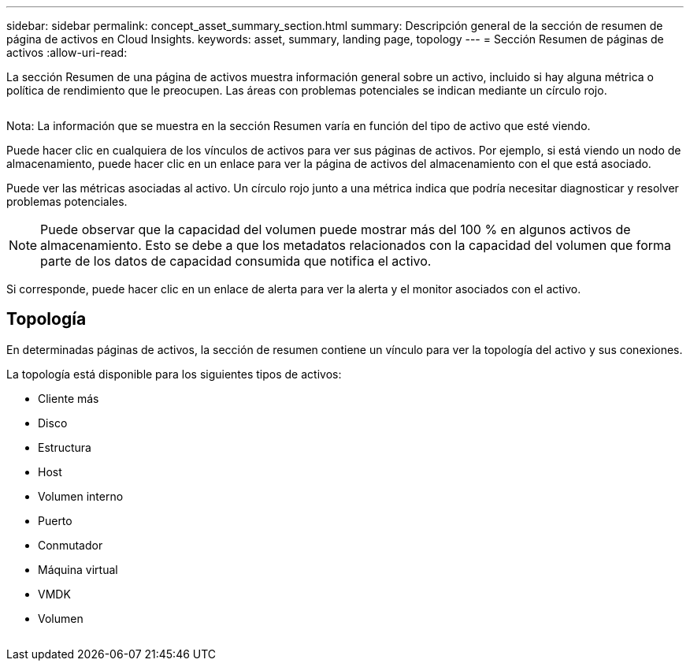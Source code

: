 ---
sidebar: sidebar 
permalink: concept_asset_summary_section.html 
summary: Descripción general de la sección de resumen de página de activos en Cloud Insights. 
keywords: asset, summary, landing page, topology 
---
= Sección Resumen de páginas de activos
:allow-uri-read: 


[role="lead"]
La sección Resumen de una página de activos muestra información general sobre un activo, incluido si hay alguna métrica o política de rendimiento que le preocupen. Las áreas con problemas potenciales se indican mediante un círculo rojo.

image:Summary_Section_Example.png[""]

Nota: La información que se muestra en la sección Resumen varía en función del tipo de activo que esté viendo.

Puede hacer clic en cualquiera de los vínculos de activos para ver sus páginas de activos. Por ejemplo, si está viendo un nodo de almacenamiento, puede hacer clic en un enlace para ver la página de activos del almacenamiento con el que está asociado.

Puede ver las métricas asociadas al activo. Un círculo rojo junto a una métrica indica que podría necesitar diagnosticar y resolver problemas potenciales.


NOTE: Puede observar que la capacidad del volumen puede mostrar más del 100 % en algunos activos de almacenamiento. Esto se debe a que los metadatos relacionados con la capacidad del volumen que forma parte de los datos de capacidad consumida que notifica el activo.

Si corresponde, puede hacer clic en un enlace de alerta para ver la alerta y el monitor asociados con el activo.



== Topología

En determinadas páginas de activos, la sección de resumen contiene un vínculo para ver la topología del activo y sus conexiones.

La topología está disponible para los siguientes tipos de activos:

* Cliente más
* Disco
* Estructura
* Host
* Volumen interno
* Puerto
* Conmutador
* Máquina virtual
* VMDK
* Volumen


image:TopologyExample.png[""]

